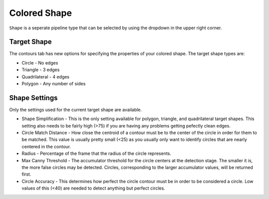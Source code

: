 Colored Shape
=============

``Shape`` is a seperate pipeline type that can be selected by using the dropdown in the upper right corner.

.. image:: images/pipelinetype.png
   :width: 600
   :alt: Dropdown to select the colored shape pipeline type.

Target Shape
------------

The contours tab has new options for specifying the properties of your colored shape.  The target shape types are:

* Circle - No edges
* Triangle - 3 edges
* Quadrilateral - 4 edges
* Polygon - Any number of sides

.. image:: images/triangle.png
   :width: 600
   :alt: Dropdown to select the colored shape pipeline type.

Shape Settings
--------------

Only the settings used for the current target shape are available.

* Shape Simplification - This is the only setting available for polygon, triangle, and quadrilateral target shapes.  This setting also needs to be fairly high (>75) if you are having any problems getting pefectly clean edges.

* Circle Match Distance - How close the centroid of a contour must be to the center of the circle in order for them to be matched.  This value is usually pretty small (<25) as you usually only want to identify circles that are nearly centered in the contour.

* Radius - Percentage of the frame that the radius of the circle represents.

* Max Canny Threshold - The accumulator threshold for the circle centers at the detection stage. The smaller it is, the more false circles may be detected. Circles, corresponding to the larger accumulator values, will be returned first.

* Circle Accuracy - This determines how perfect the circle contour must be in order to be considered a circle.  Low values of this (<40) are needed to detect anything but perfect circles.

.. image:: images/pumpkin.png
   :width: 600
   :alt: Dropdown to select the colored shape pipeline type.
